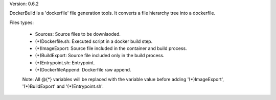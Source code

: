 

Version: 0.6.2

DockerBuild is a 'dockerfile' file generation tools. It converts a file hierarchy tree into a dockerfile.

Files types:

    - Sources: Source files to be downlaoded.

    - (*)Dockerfile.sh: Executed script in a docker build step.

    - (*)ImageExport: Source file included in the container and build process.

    - (*)BuildExport: Source file included only in the build process.

    - (*)Entrypoint.sh: Entrypoint.

    - (*)DockerfileAppend: Dockerfile raw append.

    Note: All @{*} variables will be replaced with the variable value before adding '(*)ImageExport', '(*)BuildExport' and '(*)Entrypoint.sh'.


